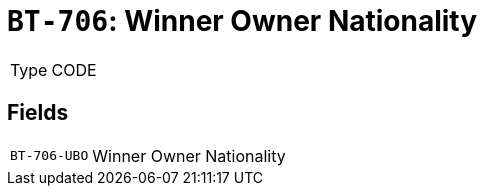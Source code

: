 = `BT-706`: Winner Owner Nationality
:navtitle: Business Terms

[horizontal]
Type:: CODE

== Fields
[horizontal]
  `BT-706-UBO`:: Winner Owner Nationality
